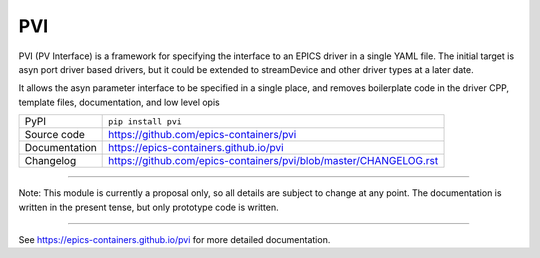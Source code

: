 PVI
===

|code_ci| |docs_ci| |coverage| |pypi_version| |license|

PVI (PV Interface) is a framework for specifying the interface to an EPICS
driver in a single YAML file. The initial target is asyn port driver based
drivers, but it could be extended to streamDevice and other driver types at a
later date.

It allows the asyn parameter interface to be specified in a single place,
and removes boilerplate code in the driver CPP, template files, documentation,
and low level opis

============== ==============================================================
PyPI           ``pip install pvi``
Source code    https://github.com/epics-containers/pvi
Documentation  https://epics-containers.github.io/pvi
Changelog      https://github.com/epics-containers/pvi/blob/master/CHANGELOG.rst
============== ==============================================================

****

Note: This module is currently a proposal only, so all details are subject to
change at any point. The documentation is written in the present tense, but only
prototype code is written.

****

.. |code_ci| image:: https://github.com/dls-controls/pvi/workflows/Code%20CI/badge.svg?branch=master
    :target: https://github.com/dls-controls/pvi/actions?query=workflow%3A%22Code+CI%22
    :alt: Code CI

.. |docs_ci| image:: https://github.com/dls-controls/pvi/workflows/Docs%20CI/badge.svg?branch=master
    :target: https://github.com/dls-controls/pvi/actions?query=workflow%3A%22Docs+CI%22
    :alt: Docs CI

.. |coverage| image:: https://codecov.io/gh/dls-controls/pvi/branch/master/graph/badge.svg
    :target: https://codecov.io/gh/dls-controls/pvi
    :alt: Test Coverage

.. |pypi_version| image:: https://img.shields.io/pypi/v/pvi.svg
    :target: https://pypi.org/project/pvi
    :alt: Latest PyPI version

.. |license| image:: https://img.shields.io/badge/License-Apache%202.0-blue.svg
    :target: https://opensource.org/licenses/Apache-2.0
    :alt: Apache License

..
    Anything below this line is used when viewing README.rst and will be replaced
    when included in index.rst

See https://epics-containers.github.io/pvi for more detailed documentation.
